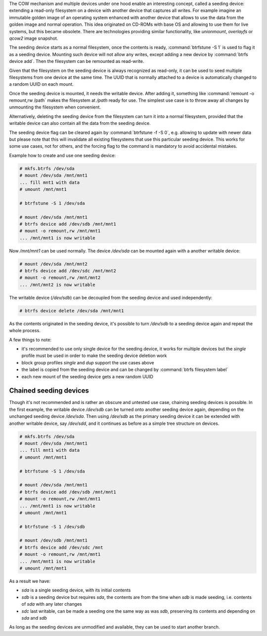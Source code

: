 The COW mechanism and multiple devices under one hood enable an interesting
concept, called a seeding device: extending a read-only filesystem on a
device with another device that captures all writes. For example
imagine an immutable golden image of an operating system enhanced with another
device that allows to use the data from the golden image and normal operation.
This idea originated on CD-ROMs with base OS and allowing to use them for live
systems, but this became obsolete. There are technologies providing similar
functionality, like *unionmount*, *overlayfs* or *qcow2* image snapshot.

The seeding device starts as a normal filesystem, once the contents is ready,
:command:`btrfstune -S 1` is used to flag it as a seeding device. Mounting such device
will not allow any writes, except adding a new device by :command:`btrfs device add`.
Then the filesystem can be remounted as read-write.

Given that the filesystem on the seeding device is always recognized as
read-only, it can be used to seed multiple filesystems from one device at the
same time. The UUID that is normally attached to a device is automatically
changed to a random UUID on each mount.

Once the seeding device is mounted, it needs the writable device. After adding
it, something like :command:`remount -o remount,rw /path` makes the filesystem at
*/path* ready for use. The simplest use case is to throw away all changes by
unmounting the filesystem when convenient.

Alternatively, deleting the seeding device from the filesystem can turn it into
a normal filesystem, provided that the writable device can also contain all the
data from the seeding device.

The seeding device flag can be cleared again by :command:`btrfstune -f -S 0`, e.g.
allowing to update with newer data but please note that this will invalidate
all existing filesystems that use this particular seeding device. This works
for some use cases, not for others, and the forcing flag to the command is
mandatory to avoid accidental mistakes.

Example how to create and use one seeding device:

.. code-block:: bash

        # mkfs.btrfs /dev/sda
        # mount /dev/sda /mnt/mnt1
        ... fill mnt1 with data
        # umount /mnt/mnt1

        # btrfstune -S 1 /dev/sda

        # mount /dev/sda /mnt/mnt1
        # btrfs device add /dev/sdb /mnt/mnt1
        # mount -o remount,rw /mnt/mnt1
        ... /mnt/mnt1 is now writable

Now */mnt/mnt1* can be used normally. The device */dev/sda* can be mounted
again with a another writable device:

.. code-block:: bash

        # mount /dev/sda /mnt/mnt2
        # btrfs device add /dev/sdc /mnt/mnt2
        # mount -o remount,rw /mnt/mnt2
        ... /mnt/mnt2 is now writable

The writable device (*/dev/sdb*) can be decoupled from the seeding device and
used independently:

.. code-block:: bash

        # btrfs device delete /dev/sda /mnt/mnt1

As the contents originated in the seeding device, it's possible to turn
*/dev/sdb* to a seeding device again and repeat the whole process.

A few things to note:

* it's recommended to use only single device for the seeding device, it works
  for multiple devices but the *single* profile must be used in order to make
  the seeding device deletion work
* block group profiles *single* and *dup* support the use cases above
* the label is copied from the seeding device and can be changed by :command:`btrfs filesystem label`
* each new mount of the seeding device gets a new random UUID

Chained seeding devices
^^^^^^^^^^^^^^^^^^^^^^^

Though it's not recommended and is rather an obscure and untested use case,
chaining seeding devices is possible. In the first example, the writable device
*/dev/sdb* can be turned onto another seeding device again, depending on the
unchanged seeding device */dev/sda*. Then using */dev/sdb* as the primary
seeding device it can be extended with another writable device, say */dev/sdd*,
and it continues as before as a simple tree structure on devices.

.. code-block:: bash

        # mkfs.btrfs /dev/sda
        # mount /dev/sda /mnt/mnt1
        ... fill mnt1 with data
        # umount /mnt/mnt1

        # btrfstune -S 1 /dev/sda

        # mount /dev/sda /mnt/mnt1
        # btrfs device add /dev/sdb /mnt/mnt1
        # mount -o remount,rw /mnt/mnt1
        ... /mnt/mnt1 is now writable
        # umount /mnt/mnt1

        # btrfstune -S 1 /dev/sdb

        # mount /dev/sdb /mnt/mnt1
        # btrfs device add /dev/sdc /mnt
        # mount -o remount,rw /mnt/mnt1
        ... /mnt/mnt1 is now writable
        # umount /mnt/mnt1

As a result we have:

* *sda* is a single seeding device, with its initial contents
* *sdb* is a seeding device but requires *sda*, the contents are from the time
  when *sdb* is made seeding, i.e. contents of *sda* with any later changes
* *sdc* last writable, can be made a seeding one the same way as was *sdb*,
  preserving its contents and depending on *sda* and *sdb*

As long as the seeding devices are unmodified and available, they can be used
to start another branch.
